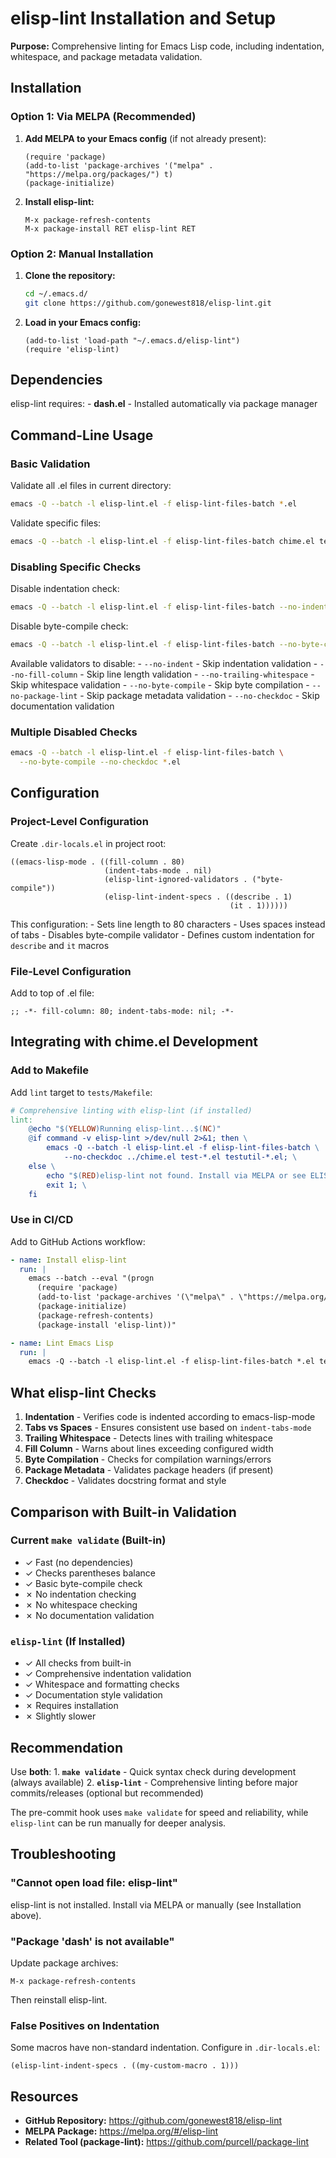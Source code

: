 * elisp-lint Installation and Setup
:PROPERTIES:
:CUSTOM_ID: elisp-lint-installation-and-setup
:END:
*Purpose:* Comprehensive linting for Emacs Lisp code, including
indentation, whitespace, and package metadata validation.

** Installation
:PROPERTIES:
:CUSTOM_ID: installation
:END:
*** Option 1: Via MELPA (Recommended)
:PROPERTIES:
:CUSTOM_ID: option-1-via-melpa-recommended
:END:
1. *Add MELPA to your Emacs config* (if not already present):

   #+begin_src elisp
   (require 'package)
   (add-to-list 'package-archives '("melpa" . "https://melpa.org/packages/") t)
   (package-initialize)
   #+end_src

2. *Install elisp-lint:*

   #+begin_src elisp
   M-x package-refresh-contents
   M-x package-install RET elisp-lint RET
   #+end_src

*** Option 2: Manual Installation
:PROPERTIES:
:CUSTOM_ID: option-2-manual-installation
:END:
1. *Clone the repository:*

   #+begin_src sh
   cd ~/.emacs.d/
   git clone https://github.com/gonewest818/elisp-lint.git
   #+end_src

2. *Load in your Emacs config:*

   #+begin_src elisp
   (add-to-list 'load-path "~/.emacs.d/elisp-lint")
   (require 'elisp-lint)
   #+end_src

** Dependencies
:PROPERTIES:
:CUSTOM_ID: dependencies
:END:
elisp-lint requires: - *dash.el* - Installed automatically via package
manager

** Command-Line Usage
:PROPERTIES:
:CUSTOM_ID: command-line-usage
:END:
*** Basic Validation
:PROPERTIES:
:CUSTOM_ID: basic-validation
:END:
Validate all .el files in current directory:

#+begin_src sh
emacs -Q --batch -l elisp-lint.el -f elisp-lint-files-batch *.el
#+end_src

Validate specific files:

#+begin_src sh
emacs -Q --batch -l elisp-lint.el -f elisp-lint-files-batch chime.el tests/test-*.el
#+end_src

*** Disabling Specific Checks
:PROPERTIES:
:CUSTOM_ID: disabling-specific-checks
:END:
Disable indentation check:

#+begin_src sh
emacs -Q --batch -l elisp-lint.el -f elisp-lint-files-batch --no-indent *.el
#+end_src

Disable byte-compile check:

#+begin_src sh
emacs -Q --batch -l elisp-lint.el -f elisp-lint-files-batch --no-byte-compile *.el
#+end_src

Available validators to disable: - =--no-indent= - Skip indentation
validation - =--no-fill-column= - Skip line length validation -
=--no-trailing-whitespace= - Skip whitespace validation -
=--no-byte-compile= - Skip byte compilation - =--no-package-lint= - Skip
package metadata validation - =--no-checkdoc= - Skip documentation
validation

*** Multiple Disabled Checks
:PROPERTIES:
:CUSTOM_ID: multiple-disabled-checks
:END:
#+begin_src sh
emacs -Q --batch -l elisp-lint.el -f elisp-lint-files-batch \
  --no-byte-compile --no-checkdoc *.el
#+end_src

** Configuration
:PROPERTIES:
:CUSTOM_ID: configuration
:END:
*** Project-Level Configuration
:PROPERTIES:
:CUSTOM_ID: project-level-configuration
:END:
Create =.dir-locals.el= in project root:

#+begin_src elisp
((emacs-lisp-mode . ((fill-column . 80)
                     (indent-tabs-mode . nil)
                     (elisp-lint-ignored-validators . ("byte-compile"))
                     (elisp-lint-indent-specs . ((describe . 1)
                                                 (it . 1))))))
#+end_src

This configuration: - Sets line length to 80 characters - Uses spaces
instead of tabs - Disables byte-compile validator - Defines custom
indentation for =describe= and =it= macros

*** File-Level Configuration
:PROPERTIES:
:CUSTOM_ID: file-level-configuration
:END:
Add to top of .el file:

#+begin_src elisp
;; -*- fill-column: 80; indent-tabs-mode: nil; -*-
#+end_src

** Integrating with chime.el Development
:PROPERTIES:
:CUSTOM_ID: integrating-with-chime.el-development
:END:
*** Add to Makefile
:PROPERTIES:
:CUSTOM_ID: add-to-makefile
:END:
Add =lint= target to =tests/Makefile=:

#+begin_src makefile
# Comprehensive linting with elisp-lint (if installed)
lint:
    @echo "$(YELLOW)Running elisp-lint...$(NC)"
    @if command -v elisp-lint >/dev/null 2>&1; then \
        emacs -Q --batch -l elisp-lint.el -f elisp-lint-files-batch \
            --no-checkdoc ../chime.el test-*.el testutil-*.el; \
    else \
        echo "$(RED)elisp-lint not found. Install via MELPA or see ELISP_LINT_SETUP.md$(NC)"; \
        exit 1; \
    fi
#+end_src

*** Use in CI/CD
:PROPERTIES:
:CUSTOM_ID: use-in-cicd
:END:
Add to GitHub Actions workflow:

#+begin_src yaml
- name: Install elisp-lint
  run: |
    emacs --batch --eval "(progn
      (require 'package)
      (add-to-list 'package-archives '(\"melpa\" . \"https://melpa.org/packages/\") t)
      (package-initialize)
      (package-refresh-contents)
      (package-install 'elisp-lint))"

- name: Lint Emacs Lisp
  run: |
    emacs -Q --batch -l elisp-lint.el -f elisp-lint-files-batch *.el tests/*.el
#+end_src

** What elisp-lint Checks
:PROPERTIES:
:CUSTOM_ID: what-elisp-lint-checks
:END:
1. *Indentation* - Verifies code is indented according to
   emacs-lisp-mode
2. *Tabs vs Spaces* - Ensures consistent use based on =indent-tabs-mode=
3. *Trailing Whitespace* - Detects lines with trailing whitespace
4. *Fill Column* - Warns about lines exceeding configured width
5. *Byte Compilation* - Checks for compilation warnings/errors
6. *Package Metadata* - Validates package headers (if present)
7. *Checkdoc* - Validates docstring format and style

** Comparison with Built-in Validation
:PROPERTIES:
:CUSTOM_ID: comparison-with-built-in-validation
:END:
*** Current =make validate= (Built-in)
:PROPERTIES:
:CUSTOM_ID: current-make-validate-built-in
:END:
- ✓ Fast (no dependencies)
- ✓ Checks parentheses balance
- ✓ Basic byte-compile check
- ✗ No indentation checking
- ✗ No whitespace checking
- ✗ No documentation validation

*** =elisp-lint= (If Installed)
:PROPERTIES:
:CUSTOM_ID: elisp-lint-if-installed
:END:
- ✓ All checks from built-in
- ✓ Comprehensive indentation validation
- ✓ Whitespace and formatting checks
- ✓ Documentation style validation
- ✗ Requires installation
- ✗ Slightly slower

** Recommendation
:PROPERTIES:
:CUSTOM_ID: recommendation
:END:
Use *both*: 1. *=make validate=* - Quick syntax check during development
(always available) 2. *=elisp-lint=* - Comprehensive linting before
major commits/releases (optional but recommended)

The pre-commit hook uses =make validate= for speed and reliability,
while =elisp-lint= can be run manually for deeper analysis.

** Troubleshooting
:PROPERTIES:
:CUSTOM_ID: troubleshooting
:END:
*** "Cannot open load file: elisp-lint"
:PROPERTIES:
:CUSTOM_ID: cannot-open-load-file-elisp-lint
:END:
elisp-lint is not installed. Install via MELPA or manually (see
Installation above).

*** "Package 'dash' is not available"
:PROPERTIES:
:CUSTOM_ID: package-dash-is-not-available
:END:
Update package archives:

#+begin_src elisp
M-x package-refresh-contents
#+end_src

Then reinstall elisp-lint.

*** False Positives on Indentation
:PROPERTIES:
:CUSTOM_ID: false-positives-on-indentation
:END:
Some macros have non-standard indentation. Configure in
=.dir-locals.el=:

#+begin_src elisp
(elisp-lint-indent-specs . ((my-custom-macro . 1)))
#+end_src

** Resources
:PROPERTIES:
:CUSTOM_ID: resources
:END:
- *GitHub Repository:* https://github.com/gonewest818/elisp-lint
- *MELPA Package:* https://melpa.org/#/elisp-lint
- *Related Tool (package-lint):* https://github.com/purcell/package-lint
